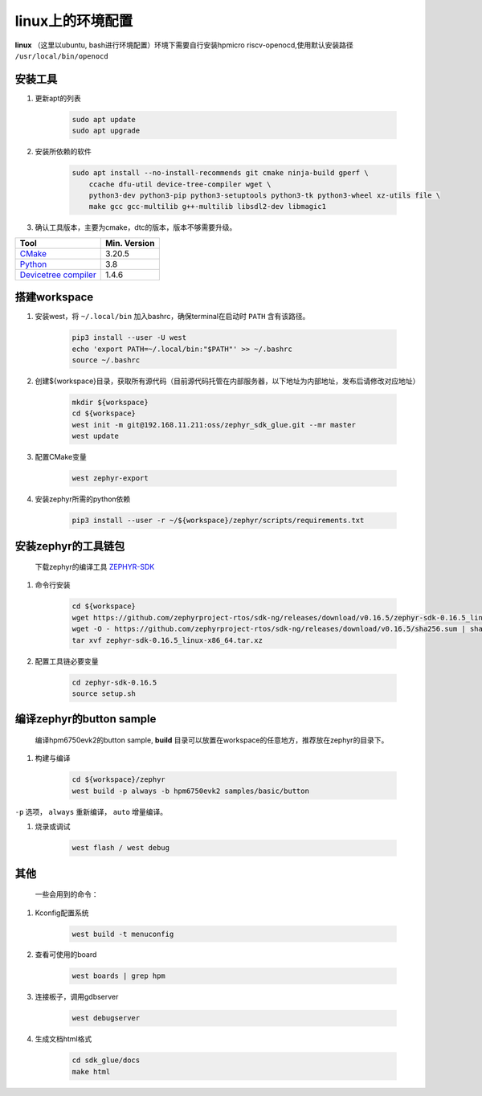 ======================
linux上的环境配置
======================

**linux** （这里以ubuntu, bash进行环境配置）环境下需要自行安装hpmicro riscv-openocd,使用默认安装路径 ``/usr/local/bin/openocd`` 

安装工具
--------

#. 更新apt的列表

    .. code-block:: console

        sudo apt update
        sudo apt upgrade

#. 安装所依赖的软件

    .. code-block:: console

        sudo apt install --no-install-recommends git cmake ninja-build gperf \
            ccache dfu-util device-tree-compiler wget \
            python3-dev python3-pip python3-setuptools python3-tk python3-wheel xz-utils file \
            make gcc gcc-multilib g++-multilib libsdl2-dev libmagic1

#. 确认工具版本，主要为cmake，dtc的版本，版本不够需要升级。

.. list-table::
   :header-rows: 1

   * - Tool
     - Min. Version

   * - `CMake <https://cmake.org/>`_
     - 3.20.5

   * - `Python <https://www.python.org/>`_
     - 3.8

   * - `Devicetree compiler <https://www.devicetree.org/>`_
     - 1.4.6


搭建workspace
--------------

#. 安装west，将 ``~/.local/bin`` 加入bashrc，确保terminal在启动时 ``PATH`` 含有该路径。

    .. code-block:: console
        
        pip3 install --user -U west
        echo 'export PATH=~/.local/bin:"$PATH"' >> ~/.bashrc
        source ~/.bashrc

#. 创建${workspace}目录，获取所有源代码（目前源代码托管在内部服务器，以下地址为内部地址，发布后请修改对应地址）

    .. code-block:: console

        mkdir ${workspace}
        cd ${workspace}
        west init -m git@192.168.11.211:oss/zephyr_sdk_glue.git --mr master
        west update

#. 配置CMake变量

    .. code-block:: console

        west zephyr-export

#. 安装zephyr所需的python依赖

    .. code-block:: console

        pip3 install --user -r ~/${workspace}/zephyr/scripts/requirements.txt

安装zephyr的工具链包
--------------------
    下载zephyr的编译工具 `ZEPHYR-SDK <https://github.com/zephyrproject-rtos/sdk-ng/tags/>`_
    
#. 命令行安装

    .. code-block:: console

        cd ${workspace}
        wget https://github.com/zephyrproject-rtos/sdk-ng/releases/download/v0.16.5/zephyr-sdk-0.16.5_linux-x86_64.tar.xz
        wget -O - https://github.com/zephyrproject-rtos/sdk-ng/releases/download/v0.16.5/sha256.sum | shasum --check --ignore-missing
        tar xvf zephyr-sdk-0.16.5_linux-x86_64.tar.xz

#. 配置工具链必要变量

    .. code-block:: console

        cd zephyr-sdk-0.16.5
        source setup.sh

编译zephyr的button sample
--------------------------
    编译hpm6750evk2的button sample, **build** 目录可以放置在workspace的任意地方，推荐放在zephyr的目录下。

#. 构建与编译

    .. code-block:: console

        cd ${workspace}/zephyr
        west build -p always -b hpm6750evk2 samples/basic/button

``-p`` 选项， ``always`` 重新编译， ``auto`` 增量编译。

#. 烧录或调试

    .. code-block:: console
        
        west flash / west debug

其他
-----
    一些会用到的命令：

#. Kconfig配置系统

    .. code-block:: console

        west build -t menuconfig

#. 查看可使用的board

    .. code-block:: console

        west boards | grep hpm

#. 连接板子，调用gdbserver

    .. code-block:: console

        west debugserver

#. 生成文档html格式

    .. code-block:: console

        cd sdk_glue/docs
        make html

